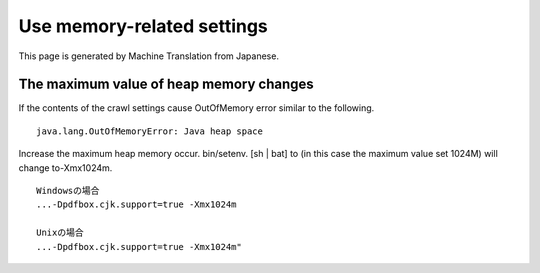 ===========================
Use memory-related settings
===========================

This page is generated by Machine Translation from Japanese.

The maximum value of heap memory changes
========================================

If the contents of the crawl settings cause OutOfMemory error similar to
the following.

::

    java.lang.OutOfMemoryError: Java heap space

Increase the maximum heap memory occur. bin/setenv. [sh \| bat] to (in
this case the maximum value set 1024M) will change to-Xmx1024m.

::

    Windowsの場合
    ...-Dpdfbox.cjk.support=true -Xmx1024m

    Unixの場合
    ...-Dpdfbox.cjk.support=true -Xmx1024m"
